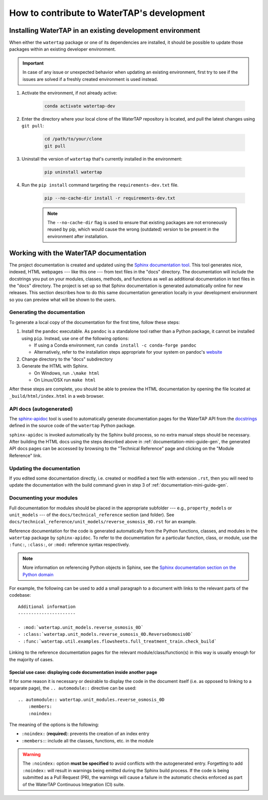.. _developer-guide:

How to contribute to WaterTAP's development
===========================================

Installing WaterTAP in an existing development environment
----------------------------------------------------------

When either the ``watertap`` package or one of its dependencies are installed, it should be possible to update those packages within an existing developer environment.

.. important:: In case of any issue or unexpected behavior when updating an existing environment,
    first try to see if the issues are solved if a freshly created environment is used instead.

#. Activate the environment, if not already active:

    .. code-block:: shell

        conda activate watertap-dev

#. Enter the directory where your local clone of the WaterTAP repository is located, and pull the latest changes using ``git pull``:

    .. code-block:: shell
        
        cd /path/to/your/clone
        git pull

#. Uninstall the version of ``watertap`` that's currently installed in the environment:

    .. code-block:: shell

        pip uninstall watertap

#. Run the ``pip install`` command targeting the ``requirements-dev.txt`` file.

    .. code-block:: shell

        pip --no-cache-dir install -r requirements-dev.txt

    .. note:: The ``--no-cache-dir`` flag is used to ensure that existing packages are not erroneously reused by pip,
        which would cause the wrong (outdated) version to be present in the environment after installation.

.. _documentation-mini-guide:

Working with the WaterTAP documentation
---------------------------------------

The project documentation is created and updated using the `Sphinx documentation tool <https://www.sphinx-doc.org>`_.
This tool generates nice, indexed, HTML webpages --- like this one --- from text files in the "docs" directory.
The documentation will include the docstrings you put on your modules, classes, methods, and functions as well
as additional documentation in text files in the "docs" directory. The project is set up so that Sphinx documentation
is generated automatically online for new releases. This section describes how to do this same documentation
generation locally in your development environment so you can preview what will be shown to the users.

.. _documentation-mini-guide-gen:

Generating the documentation
++++++++++++++++++++++++++++

To generate a local copy of the documentation for the first time, follow these steps:

#. Install the ``pandoc`` executable. As ``pandoc`` is a standalone tool rather than a Python package, it cannot be installed using ``pip``. Instead, use one of the following options:

   * If using a Conda environment, run ``conda install -c conda-forge pandoc``
   * Alternatively, refer to the installation steps appropriate for your system on pandoc's `website <https://pandoc.org/installing.html>`_

#. Change directory to the "docs" subdirectory

#. Generate the HTML with Sphinx.

   * On Windows, run ``.\make html``

   * On Linux/OSX run ``make html``

After these steps are complete, you should be able to preview the HTML documentation by opening the file
located at ``_build/html/index.html`` in a web browser.

API docs (autogenerated)
++++++++++++++++++++++++

The `sphinx-apidoc <https://www.sphinx-doc.org/en/master/man/sphinx-apidoc.html>`_ tool is used to automatically generate documentation pages for the WaterTAP API 
from the `docstrings <https://peps.python.org/pep-0257/#what-is-a-docstring>`_ defined in the source code of the ``watertap`` Python package.

``sphinx-apidoc`` is invoked automatically by the Sphinx build process, so no extra manual steps should be necessary.
After building the HTML docs using the steps described above in :ref:`documentation-mini-guide-gen`, the generated API docs pages can be accessed
by browsing to the "Technical Reference" page and clicking on the "Module Reference" link.

.. _documentation-mini-guide-update:

Updating the documentation
++++++++++++++++++++++++++

If you edited some documentation directly, i.e. created or modified a text file with extension ``.rst``, then you will need to update the documentation with the
build command given in step 3 of :ref:`documentation-mini-guide-gen`.

Documenting your modules
++++++++++++++++++++++++
Full documentation for modules should be placed in the appropriate subfolder --- e.g., ``property_models`` or
``unit_models`` --- of the ``docs/technical_reference`` section (and folder). See ``docs/technical_reference/unit_models/reverse_osmosis_0D.rst``
for an example.

Reference documentation for the code is generated automatically from the Python functions, classes, and modules in the ``watertap`` package by ``sphinx-apidoc``.
To refer to the documentation for a particular function, class, or module, use the ``:func:``, ``:class:``, or ``:mod:`` reference syntax respectively.

.. note::
    More information on referencing Python objects in Sphinx, see the `Sphinx documentation section on the Python domain <https://www.sphinx-doc.org/en/master/usage/restructuredtext/domains.html#cross-referencing-python-objects>`_

For example, the following can be used to add a small paragraph to a document with links to the relevant parts of the codebase::

    Additional information
    ----------------------

    - :mod:`watertap.unit_models.reverse_osmosis_0D`
    - :class:`watertap.unit_models.reverse_osmosis_0D.ReverseOsmosis0D`
    - :func:`watertap.util.examples.flowsheets.full_treatment_train.check_build`

Linking to the reference documentation pages for the relevant module/class/function(s) in this way is usually enough for the majority of cases.

Special use case: displaying code documentation inside another page
^^^^^^^^^^^^^^^^^^^^^^^^^^^^^^^^^^^^^^^^^^^^^^^^^^^^^^^^^^^^^^^^^^^

If for some reason it is necessary or desirable to display the code in the document itself (i.e. as opposed to linking to a separate page), the ``.. automodule::`` directive can be used::

    .. automodule:: watertap.unit_modules.reverse_osmosis_0D
        :members:
        :noindex:

The meaning of the options is the following:

* ``:noindex:`` (**required**): prevents the creation of an index entry
* ``:members:``: include all the classes, functions, etc. in the module

.. warning:: The ``:noindex:`` option **must be specified** to avoid conflicts with the autogenerated entry.
    Forgetting to add ``:noindex:`` will result in warnings being emitted during the Sphinx build process.
    If the code is being submitted as a Pull Request (PR), the warnings will cause a failure in the automatic 
    checks enforced as part of the WaterTAP Continuous Integration (CI) suite.
